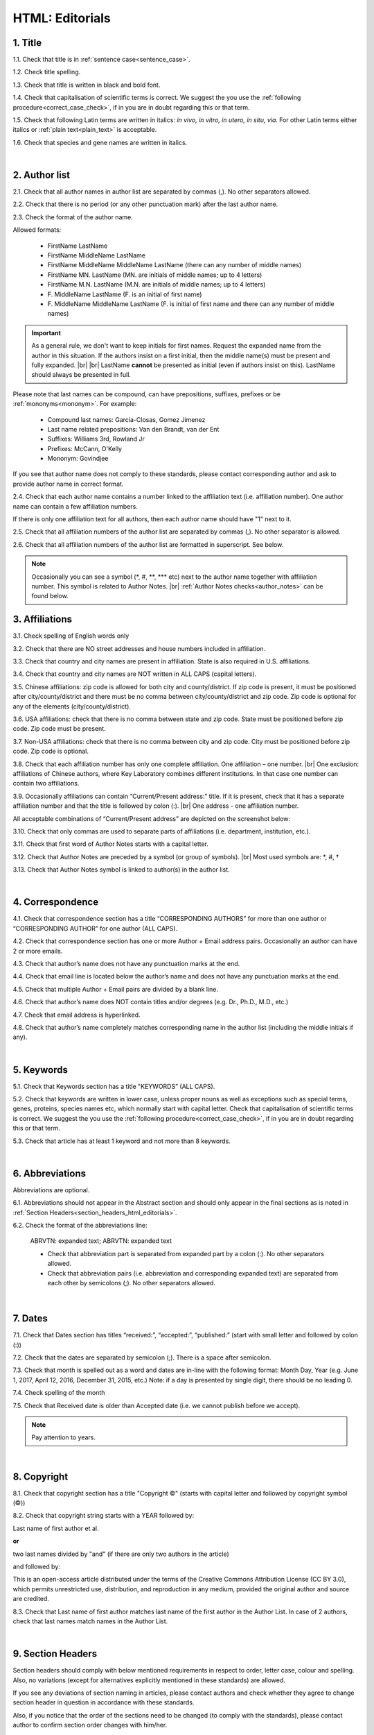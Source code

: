 .. role:: sample
.. role:: blue
.. role:: wtonbl
.. role:: headr2
.. role:: sampleb
.. role:: sampleu

.. _title_html_editorials:

HTML: Editorials
================


1. Title
--------

1.1. Check that title is in :ref:`sentence case<sentence_case>`.

1.2. Check title spelling.

1.3. Check that title is written in black and bold font.

1.4. Check that capitalisation of scientific terms is correct.
We suggest the you use the :ref:`following procedure<correct_case_check>`, if in you are in doubt regarding this or that term.

1.5. Check that following Latin terms are written in italics: *in vivo, in vitro, in utero, in situ, via*. 
For other Latin terms either italics or :ref:`plain text<plain_text>` is acceptable.

1.6. Check that species and gene names are written in italics.

|
.. _author_list_html_editorials:

2. Author list
--------------

2.1. Check that all author names in author list are separated by commas (,). No other separators allowed.

2.2. Check that there is no period (or any other punctuation mark) after the last author name.

.. image:: /_static/html_author_list_separ.png
   :alt: Author list separators
   :scale: 99%


2.3. Check the format of the author name. 

Allowed formats:

	+  :sample:`FirstName LastName`
	+  :sample:`FirstName MiddleName LastName`
	+  :sample:`FirstName MiddleName MiddleName LastName` (there can any number of middle names)
	+  :sample:`FirstName MN. LastName` (MN. are initials of middle names; up to 4 letters)
	+  :sample:`FirstName M.N. LastName` (M.N. are initials of middle names; up to 4 letters)
	+  :sample:`F. MiddleName LastName` (F. is an initial of first name)
	+  :sample:`F. MiddleName MiddleName LastName` (F. is initial of first name and there can any number of middle names)

.. Important::
	As a general rule, we don't want to keep initials for first names. Request the expanded name from the author in this situation. If the authors insist on a first initial, then the middle name(s) must be present and fully expanded. |br| |br|
	LastName **cannot** be presented as initial (even if authors insist on this). LastName should always be presented in full.


Please note that last names can be compound, can have prepositions, suffixes, prefixes or be :ref:`mononyms<mononym>`. For example:

	- Compound last names: :sample:`Garcia-Closas, Gomez Jimenez`
	- Last name related prepositions: :sample:`Van den Brandt, van der Ent`
	- Suffixes: :sample:`Williams 3rd, Rowland Jr`
	- Prefixes: :sample:`McCann, O'Kelly`
	- Mononym: :sample:`Govindjee`

If you see that author name does not comply to these standards, please contact corresponding author and ask to provide author name in correct format.

2.4. Check that each author name contains a number linked to the affiliation text (i.e. affiliation number). One author name can contain a few affiliation numbers.

.. image:: /_static/html_aff_texts_and_authors.png
	:scale: 99%
	:alt: Affiliation texts and authors

If there is only one affiliation text for all authors, then each author name should have "1" next to it. 

.. image:: /_static/html_one_affiliation_all_auth.png
   :alt: One affiliation for all authors
   :scale: 99%

2.5. Check that all affiliation numbers of the author list are separated by commas (,). No other separator is allowed.

2.6. Check that all affiliation numbers of the author list are formatted in superscript. See below.

.. image:: /_static/html_affiliation_numbers.png
   :alt: Affiliation Numbers
   :scale: 99%

.. Note::
	
	Occasionally you can see a symbol (\*, #, \**, \*** etc) next to the author name together with affiliation number. This symbol is related to Author Notes. |br|
	:ref:`Author Notes checks<author_notes>` can be found below.

.. _affiliations_html_editorials:          

3. Affiliations
---------------

3.1. Check spelling of English words only

3.2. Check that there are NO street addresses and house numbers included in affiliation.

3.3. Check that country and city names are present in affiliation. State is also required in U.S. affiliations.

3.4. Check that country and city names are NOT written in ALL CAPS (capital letters).

3.5. Chinese affiliations: zip code is allowed for both city and county/district. If zip code is present, it must be positioned after city/county/district and there must be no comma between city/county/district and zip code. Zip code is optional for any of the elements (city/county/district).

.. image:: /_static/aff_text_zip_china.png
   :alt: No comma between city/county/district and zip code

3.6. USA affiliations: check that there is no comma between state and zip code. State must be positioned before zip code. Zip code must be present.

3.7. Non-USA affiliations: check that there is no comma between city and zip code. City must be positioned before zip code. Zip code is optional.

.. image:: /_static/aff_text_zip_state_city.png
   :alt: No comma between zip code and state (US) / city (non-US)

3.8. Check that each affiliation number has only one complete affiliation. One affiliation – one number. |br|
One exclusion: affiliations of Chinese authors, where Key Laboratory combines different institutions. In that case one number can contain two affiliations.

3.9. Occasionally affiliations can contain “Current/Present address:” title. If it is present, check that it has a separate affiliation number and that the title is followed by colon (:). |br| One address - one affiliation number. 
	
All acceptable combinations of “Current/Present address” are depicted on the screenshot below: 

.. image:: /_static/aff_current_address.png
   :alt: Current/Present address

3.10. Check that only commas are used to separate parts of affiliations (i.e. department, institution, etc.).

.. image:: /_static/aff_parts.png
   :alt: Affiliation format

3.11. Check that first word of Author Notes starts with a capital letter.

3.12. Check that Author Notes are preceded by a symbol (or group of symbols). |br|
Most used symbols are: \*, #, †

.. image:: /_static/aff_auth_note.png
   :alt: Author Notes

3.13. Check that Author Notes symbol is linked to author(s) in the author list. 

.. image:: /_static/aff_auth_note_symbol.png
   :alt: Author Notes Symbol

|
.. _correspondece_html_editorials:

4. Correspondence
-----------------

4.1. Check that correspondence section has a title “CORRESPONDING AUTHORS” for more than one author or “CORRESPONDING AUTHOR” for one author (ALL CAPS).

4.2. Check that correspondence section has one or more Author + Email address pairs. Occasionally an author can have 2 or more emails.

4.3. Check that author’s name does not have any punctuation marks at the end.

4.4. Check that email line is located below the author’s name and does not have any punctuation marks at the end.

4.5. Check that multiple Author + Email pairs are divided by a blank line.

.. image:: /_static/corr_format.png
   :alt: Correspondence format

4.6. Check that author’s name does NOT contain titles and/or degrees (e.g. Dr., Ph.D., M.D., etc.)

4.7. Check that email address is hyperlinked.

4.8. Check that author’s name completely matches corresponding name in the author list (including the middle initials if any).

.. image:: /_static/corr_auth_mtch.png
   :alt: Correspondence author match

|
.. _keywords_html_editorials:

5. Keywords
-----------

5.1. Check that Keywords section has a title "KEYWORDS” (ALL CAPS).

5.2. Check that keywords are written in lower case, unless proper nouns as well as exceptions such as special terms, genes, proteins, species names etc, which normally start with capital letter. Check that capitalisation of scientific terms is correct. We suggest the you use the :ref:`following procedure<correct_case_check>`, if in you are in doubt regarding this or that term.

5.3. Check that article has at least 1 keyword and not more than 8 keywords.

.. image:: /_static/html_keywords.png
   	  	:alt: Keywords
   	  	:scale: 99%

|
.. _abbreviations_html_editorials:

6. Abbreviations
----------------

Abbreviations are optional.

6.1. Abbreviations should not appear in the Abstract section and should only appear in the final sections as is noted in :ref:`Section Headers<section_headers_html_editorials>`.

6.2. Check the format of the abbreviations line:

	|	:sample:`ABRVTN: expanded text; ABRVTN: expanded text`


	- Check that abbreviation part is separated from expanded part by a colon (:). No other separators allowed.

	- Check that abbreviation pairs (i.e. abbreviation and corresponding expanded text) are separated from each other by semicolons (;). No other separators allowed.

|
.. _dates_html_editorials:

7. Dates
--------

7.1. Check that Dates section has titles “received:”, “accepted:”, “published:” (start with small letter and followed by colon (:))

7.2. Check that the dates are separated by semicolon (;). There is a space after semicolon.

7.3. Check that month is spelled out as a word and dates are in-line with the following format: Month Day, Year
(e.g. June 1, 2017, April 12, 2016, December 31, 2015, etc.) Note: if a day is presented by single digit, there should be no leading 0.

7.4. Check spelling of the month

.. image:: /_static/dates_format.png
   :alt: Dates format 


7.5. Check that Received date is older than Accepted date (i.e. we cannot publish before we accept).

.. note:: Pay attention to years.

|
.. _copyright_html_editorials:

8. Copyright
------------
8.1. Check that copyright section has a title "Copyright ©" (starts with capital letter and followed by copyright symbol (©))

8.2. Check that copyright string starts with a YEAR followed by:

:sample:`Last name of first author et al.`

**or** 

:sample:`two last names divided by "and"` (if there are only two authors in the article)

and followed by:

:sample:`This is an open-access article distributed under the terms of the Creative Commons Attribution License (CC BY 3.0), which permits unrestricted use, distribution, and reproduction in any medium, provided the original author and source are credited.`


.. image:: /_static/cpright_format.png
   :alt: Copyright format 

8.3. Check that Last name of first author matches last name of the first author in the Author List. In case of 2 authors, check that last names match names in the Author List.

|
.. _section_headers_html_editorials:

9. Section Headers
------------------
.. _start_of_check_html_editorials:

Section headers should comply with below mentioned requirements in respect to order, letter case, colour and spelling. Also, no variations (except for alternatives explicitly mentioned in these standards) are allowed.

If you see any deviations of section naming in articles, please contact authors and check whether they agree to change section header in question in accordance with these standards.

Also, if you notice that the order of the sections need to be changed (to comply with the standards), please contact author to confirm section order changes with him/her.


9.1. Check that article has the following sections in the following order:


	- **Editorials**

		Editorials usually do not have any sections except:

		:wtonbl:`Abbreviations` - optional - [title case, in white on blue background]

		:wtonbl:`Acknowledgments` - optional - [title case, in white on blue background]

		:wtonbl:`Conflicts of Interest` - optional - [title case, in white on blue background]

		:wtonbl:`Funding` - optional - [title case, in white on blue background]

		:wtonbl:`References` - mandatory - [title case, in white on blue background]

|
.. _text_html_editorials:

10. Text
--------

10.1. Check that font type and size is consistent across all sections (except for References) of the article. 

10.2. Check that there is a period (.) at the end of the Abstract text.

10.3. Check that no references are being called out in the Abstract text.

10.4. Check Materials and Methods section (or its alternatives - see in Section Headers) for erroneously placed hyperlinks (e.g. hyperlinked numbers in compound names).

10.5. Check all website addresses in article text:

	- Check that all website addresses are hyperlinked.

	- Check that all website addresses lead to valid page.

|
.. _figures_html_editorials:

11. Figures
------------

.. Note::
	
	Only one figure should be used for editorials. Please check all deviations with Olga at krasnova@impactaging.com while copying PubMed team manager. |br|

11.1. Check that figure image has text and graphics which are clear and large enough to read (i.e. image text is not smaller than article text itself).

If image is hard to read, please contact Production team and ask to provide clearer images. If Production team does not have better images, then contact corresponding author.

11.2. Check whether figures have :ref:`panel letters<figure_pannel>`. Both lower case and upper case :ref:`panel letters<figure_pannel>` are allowed. However, they should be used consistently: either all figures have lower case :ref:`panel letters<figure_pannel>` or all have upper case letters. Mix of formats is not allowed.

11.3. Check the figure description text (figure legend):

	- Check that figure legend has a figure number:

	|	:sampleb:`Figure N.` (where “N” is a number of the figure)

	- Check that number is followed by period (.).

	- Check that figure number is formatted in bold and coloured in black.

	- If figure number is followed by text, then check that the first sentence of that text is formatted in bold and coloured in black. The rest of the text should be in plain text.

	|	:sampleb:`Figure 1. First sentence of legend text in sentence case.` :sample:`Second sentence and rest of text.`
	
	.. image:: /_static/html_figure_number.png
   	  	:alt: Figure number
   	  	:scale: 99%

	`Exclusion:` if first sentence contains :ref:`panel letters<figure_pannel>`, then it should be formatted in plain text.

	|	:sampleb:`Figure 2.` :sample:`First sentence of legend text containing panel letter (`:sampleb:`A`:sample:`) and letter (`:sampleb:`B`:sample:`) in a sentence case. Second sentence and rest of text.`


	.. image:: /_static/html_figure_number_exception.png
   	  	:alt: Figure number
   	  	:scale: 99%

	- If figure image has :ref:`panel letters<figure_pannel>`, then check that reference to each panel is present in figure legend. Reference is denoted by :ref:`panel letter<figure_pannel>` and is formatted in bold.

	| There is one allowed format for the panel reference (case of letter should match letter case in figure image):

	|	:sample:`(`:sampleb:`A`:sample:`)` or :sample:`(`:sampleb:`a`:sample:`)` - i.e. letter wrapped parentheses ()

	| Panel letters can be combined in different ways in the figure legend text:

	| :sample:`(`:sampleb:`A` :sample:`and` :sampleb:`B`:sample:`)`

	.. image:: /_static/html_fig_reference_br_anb.png
   	  	:alt: Figure number
   	  	:scale: 99%

	| :sample:`(`:sampleb:`A`:sample:`,` :sampleb:`B`:sample:`)`

	.. image:: /_static/html_fig_reference_br_acomb.png
   	  	:alt: Figure number
   	  	:scale: 99%

	| :sample:`(`:sampleb:`A–C`:sample:`)`

	.. image:: /_static/html_fig_reference_br_a-c.png
   	  	:alt: Figure number
   	  	:scale: 99%

	| Same variations are allowed for lower case panel letters.


	If a reference to :ref:`panel letter<figure_pannel>` is missing, then please ask author to provide one.


11.4. Check that figure numbers are assigned to figures continuously and there are no gaps in a sequence. In other words there should be no situation when there are figures 1, 3 and 4 in the article, but figure 2 is missing.

At the same time, upon authors request, figures can appear in the text in any order. E.g. figure 2 before figure 1 is OK.

If you see that there are gaps in number sequence, then check with corresponding author whether some figures are missing or whether it is possible to re-number the figures to eliminate the gaps.

11.5. Check figure callouts in the text:

	- Check the format of figure callouts:

	| :sampleu:`Fig. 1`
	| :sampleu:`Figure 1`


	.. image:: /_static/html_fig_callouts.png
   	  	:alt: Figure number
   	  	:scale: 99%
    |
	If figure has panels, then callout can have a letter (letter case should be the same as on figure image):

	| :sampleu:`Fig. 1A` 	
	| :sampleu:`Fig. 1a`
	
	.. image:: /_static/html_fig_callout_short_letters.png
   	  	:alt: Figure number
   	  	:scale: 99%
   	|
	| :sampleu:`Figure 1A`
	| :sampleu:`Figure 1a`

	.. image:: /_static/html_fig_callout_full_letters.png
   	  	:alt: Figure number
   	  	:scale: 99%
   	|
	Both formats (Fig. and Figure) are acceptable. However, they should be used consistently: either all callouts have "Fig." or all callouts have "Figure".

	| `Examples of callout combinations:`
	| :sampleu:`Figure 1`
	| :sampleu:`Figure 3C`
	| :sampleu:`Figure 2B` :sample:`and` :sampleu:`2C` (note that there is no "s" at the end of "Figure" word)
	| :sampleu:`Figure 5B`:sample:`,` :sampleu:`5C`
	| :sampleu:`Figure 1E`:sample:`–`:sampleu:`1G`

	.. image:: /_static/html_fig_callout_variations.png
   	  	:alt: Figure number
   	  	:scale: 99%

	Same variations are allowed for "Fig."


	- Check that words "Figure" or "Fig." as well as number (and letter) are hyperlinked.

	- Check that each figure has at least 1 callout in the text.

	- Check that figure callouts appear in linear order throughout the manuscript. 1, 2, 3 and so on. Once a figure has initially been called out, it can be called out again in any order. For example, 1, 2, 3, 1, 2, 4 is OK.

	If one or more callouts are missing or are being called out of linear order in the text, please contact author.

11.6. Check that figures and their legends are displaying properly in pop-out window

	.. image:: /_static/html_fig_popout.png
   	  	:alt: Figure number
   	  	:scale: 50%

|
.. _tables_html_editorials:

12. Tables
----------

Tables are not used for editorials. Please check all deviations with Olga at krasnova@impactaging.com while copying PubMed team manager.

|
.. _reference_callouts_html_editorials:

13. Reference Callouts
----------------------

13.1. Check reference callouts in the text:

	- Check the format of reference callouts:

	| :sample:`[N]` (where “N” is the order number of the corresponding reference)
	|
	| `Examples:`
	| :sample:`[1]`
	| :sample:`[1, 2]`
	| :sample:`[1–3]`
	| :sample:`[1, 3–4]`

	.. image:: /_static/callouts_format.png
		:alt: Callouts format
	|
	- Check that only comma (,) and :ref:`en dash<en_dash>` (–) are used as a separators. No other separators are allowed. 

	- Check that there is a space after comma (,) and no space before and after en dash (–).

	- Check that reference callouts are in :ref:`plain text<plain_text>` and a number (or numbers in case of ranges) is hyperlinked.

13.2. Check that callout number for each of the references is present in the text or is covered in the range of numbers. i.e. in the range of [1-3] reference 2 is not present in the text, but covered in the range. This case is acceptable. |br|
Callouts can be found in text, figures and tables.

13.3. Check that there are no callouts for non-existing references (i.e. there is a callout, but there is no reference).

13.4. Check that there are no references for which callouts are missing (i.e. there is a reference, but there is no callout for it).

13.5. Check that reference callouts appear in linear order throughout the manuscript. 1, 2, 3 and so on. Once a reference has initially been called out, it can be called out again in any order. For example, 1, 2, 3, 1, 2, 4 is OK.

	If one or more references or callouts are missing or are being called out of linear order in the text, please contact author.


|
.. _references_html_editorials:

14. References
--------------

.. Note::
	
	Maximum allowed number of references is 8. Please check all deviations with Olga at krasnova@impactaging.com while copying PubMed team manager. |br|

.. _refs_author_list_html_editorials:

14.1. Author List
^^^^^^^^^^^^^^^^
14.1.1. Check that author names in the List of Authors are in-line with the following format: |br|
|span_format_start| LastName INITIALS optional Suffix (e.g. Sr, Jr, 2nd, 3rd, 4th) |span_end|


.. image:: /_static/pic9_author_name_format.png
   :alt: Author Names format

14.1.2. Check that initials have no more than 4 letters and have NO hyphens or spaces in-between.

14.1.3. Check all the mononyms (names which have no initials) to be “true” mononyms (check PubMed site).

14.1.4. Check that List of Authors contains either of the following:

- One author name followed by comma (,) and “et al.”

- Two author names divided by comma (,) and followed by dot (.)

.. image:: /_static/html_editorials_ref_auth.png
   :alt: Max number of authors
   :scale: 99%

|
.. _reference_title_html_editorials:

14.2. Reference Title
^^^^^^^^^^^^^^^^^^^^

14.2.1. Reference title should not be present.

|
.. _citation_data_in_house_html_editorials:

14.3. Citation-Data (in-house)
^^^^^^^^^^^^^^^^^^^^^^^^^^^^^^

.. ATTENTION::
	
	This section is applicable ONLY to in-house journals: |br|
	 **Oncotarget, Oncoscience, Aging (Albany NY), Genes Cancer**.

Citation data is a part of a reference, which contains Journal Title, year, volume, pages and doi.

14.3.1. Check that citation data has correct journal title. The following titles are allowed:

	| :sample:`Oncotarget`
	| :sample:`Oncoscience`
	| :sample:`Aging (Albany NY)`
	| :sample:`Genes Cancer`

	This is the only acceptable spelling. No variations are allowed.

14.3.2. Check that journal citation-data has the following elements in this order: |br|
|span_format_start| JournalTitle. year; volume: pages. DOI [PubMed] |span_end|

.. image:: /_static/html_editorials_citation_data_inhouse.png
   :alt: Citation-Data format

- Journal title should be followed by period (.) There should be a space after period.

- Year should be presented in full (4 digits) and should be followed by semicolon (;). There should be a space after semicolon.

- Volume should be followed by colon (:). There can be a space after colon (but this is not mandatory).

- Page numbers must be written in shortened format (12063-74) and followed by a period (.). There should be a space after period. Occasionally, there are cases where a reference may only have one page number, which is fine.

- DOI must be present and in "https://doi.org" format. It should be highlighted in blue and should be an active link leading to the correct article page. There must be no period at the end.

- “[PubMed]” link must be present (when available), should be highlighted in blue and should be an active link leading to the article page on the PubMed website. There must be no period at the end.

14.3.3. There can be references to the articles in which have been published "ahead of print". The format of citation data for such articles is as follows:
|span_format_start| JournalTitle. year. [Epub ahead of print]. DOI [PubMed] |span_end|

- Check that there is a period (.) after year followed by a space.
- Check that there is a period (.) after “[Epub ahead of print]” followed by a space. 
- Check that “[Epub ahead of print]” appears after year and before DOI.
- If you come across an Epub reference, be sure to verify whether publishing information has since been released. If publishing information is available, then please add vol, pg numbers, etc. and format as directed above in section 15.3.2.

.. image:: /_static/html_editorials_ref_ahead_of_print.png
   :alt: Ahead of Print

|
.. _citation_data_other_journals_html_editorials:

14.4. Citation-Data (other journals)
^^^^^^^^^^^^^^^^^^^^^^^^^^^^^^

.. ATTENTION::
	
	This section is applicable to all journals **except for in-house journals**.

Citation data is a part of a reference, which contains Journal Title, year, volume, pages and doi.


14.4.1. Check that journal citation-data has the following elements in this order: |br|
|span_format_start| JournalTitle. year; volume: pages. DOI [PubMed] |span_end|

.. image:: /_static/html_editorial_citation_data.png
   :alt: Citation-Data format

- Journal title should be followed by period (.) There should be a space after period.
    - Journal title can be abbreviated or written in full. If abbreviated, check that it is written the same way as on PubMed site. You can look up journal titles here: https://www.ncbi.nlm.nih.gov/nlmcatalog/journals.
    - If both full and abbreviated title are present in the reference, then delete abbreviation and leave full title (you can spot such cases by presence of colon (:) in the title; e.g. Rapid Communications in Mass Spectrometry : RCM.)

- Year should be presented in full (4 digits) and should be followed by semicolon (;). There should be a space after semicolon.

- Volume should be followed by colon (:). There can be a space after colon (but this is not mandatory).

- Page numbers must be written in shortened format (12063-74) and followed by a period (.). There should be a space after period. Occasionally, there are cases where a reference may only have one page number, which is fine.

- DOI must be present (when available) and in "https://doi.org" format. It should be highlighted in blue and should be an active link leading to the correct article page. There must be no period at the end. When checking for DOI’s, please consult the PubMed site, https://www.crossref.org/ or the applicable journal website, if necessary.

- “[PubMed]” link must be present (when available), should be highlighted in blue and should be an active link leading to the article page on the PubMed website. There must be no period at the end.

14.4.2. There can be references to the articles in which have been published "ahead of print". The format of citation data for such articles is as follows:
|span_format_start| JournalTitle. year. [Epub ahead of print]. DOI [PubMed] |span_end|

- Check that there is a period (.) after year followed by a space.
- Check that there is a period (.) after “[Epub ahead of print]” followed by a space. 
- Check that “[Epub ahead of print]” appears after year and before DOI.
- If you come across an Epub reference, be sure to verify whether publishing information has since been released. If publishing information is available, then please add vol, pg numbers, etc. and format as directed above in section 15.4.1.

.. image:: /_static/html_editorials_ref_ahead_of_print.png
   :alt: Ahead of Print

|
.. _general_checks_html_editorials:

14.5. General Checks
^^^^^^^^^^^^^^^^^^^

14.5.1. Check for duplicates in the reference list. 

If you find duplicate references, please contact author and ask to correct the reference list along with renumbering reference call-outs.

14.5.2. Check for references containing journal title in English and original language (e.g. "International journal of cancer" and "Journal international du cancer"). Remove title in original language and leave English version. If there is just a "foreign language" version present, it is OK to leave that version (no need to find English one). Consult PubMed if in doubt of the correct journal name.

14.5.3. Check for extra information in the references (i.e. in addition to "standard" information). Remove all extra information.
   
   | `Example:`
   | ":official publication of the society of…"


14.5.4. Remove any instances of “[Internet]”, "[pii]" Accessed dates (ex: “Accessed November 6, 2017.”) and empty (blank) doi.

14.5.5. Remove “PMID” and “PMCID” details, if present in any reference.


|
.. _websites_html_editorials:

14.6. Websites
^^^^^^^^^^^^

14.6.1. There is no standard for website references. Authors are allowed to accompany a web link with any information they think appropriate. 

14.6.2. Check that website link is valid (i.e. it points to the referenced web resources, rather to error or other not relevant page).

If the link is not valid, please contact author to provide a working link.


|
.. _books_html_editorials:

14.7. Books and Reports
^^^^^^^^^^^^^^^^^^^^^

14.7.1. There is no standard for books and reports. However at least "Title, Year, (Author name for book references)" should be there. 

|

|div_center_start| Next steps: :ref:`check PDF<_title_pdf_editorials>`. |div_end|


.. |br| raw:: html

   <br />


.. |span_format_start| raw:: html
   
   <span style='font-family:"Source Code Pro", sans-serif; font-weight: bold; text-align:center;'>

.. |span_end| raw:: html
   
   </span>

